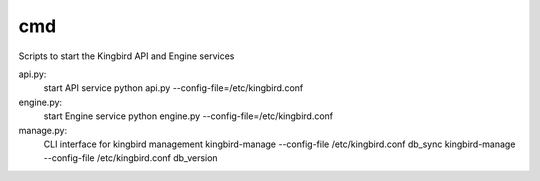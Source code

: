 ===============================
cmd
===============================

Scripts to start the Kingbird API and Engine services

api.py:
    start API service
    python api.py --config-file=/etc/kingbird.conf

engine.py:
    start Engine service
    python engine.py --config-file=/etc/kingbird.conf

manage.py:
    CLI interface for kingbird management
    kingbird-manage --config-file /etc/kingbird.conf db_sync
    kingbird-manage --config-file /etc/kingbird.conf db_version